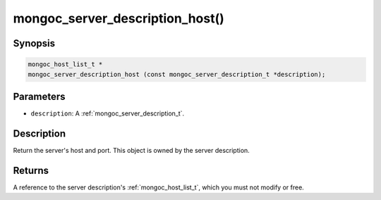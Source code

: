 .. _mongoc_server_description_host:

mongoc_server_description_host()
================================

Synopsis
--------

.. code-block:: c

  mongoc_host_list_t *
  mongoc_server_description_host (const mongoc_server_description_t *description);

Parameters
----------

* ``description``: A :ref:`mongoc_server_description_t`.

Description
-----------

Return the server's host and port. This object is owned by the server description.

Returns
-------

A reference to the server description's :ref:`mongoc_host_list_t`, which you must not modify or free.

